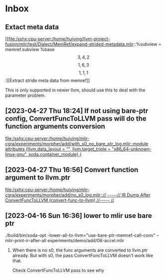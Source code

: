 * Inbox

** Extact meta data

[[file:/sshx:cpu-server:/home/huiying/llvm-project-fusion/mlir/test/Dialect/MemRef/expand-strided-metadata.mlir::%subview = memref.subview %base\[3, 4, 2\]\[1, 6, 3\]\[1, 1, 1\] :][Extract stride meta data from memref]]

This is only supported in newer llvm, should use this to deal with the parameter problem.

** [2023-04-27 Thu 18:24] If not using bare-ptr config, ConvertFuncToLLVM pass will do the function arguments conversion

[[file:/sshx:cpu-server:/home/huiying/mlir-cgra/experiments/morpher/add/with_s0_no_bare_ptr_log.mlir::module attributes {llvm.data_layout = "", llvm.target_triple = "x86_64-unknown-linux-gnu", soda.container_module} {]]
** [2023-04-27 Thu 16:56] Convert function argument to llvm.ptr

[[file:/sshx:cpu-server:/home/huiying/mlir-cgra/experiments/morpher/add/no_s0_log.mlir::// -----// IR Dump After ConvertFuncToLLVM (convert-func-to-llvm) //----- //]]
** [2023-04-16 Sun 16:36] lower to mlir use bare ptr

 ./build/bin/soda-opt -lower-all-to-llvm="use-bare-ptr-memref-call-conv" --mlir-print-ir-after-all experiments/demo/add/08-accel.mlir


 1. When there is no s0, the func arguments are converted to llvm.ptr already. But with s0, the pass ConvertFuncToLLVM doesn't work like that.

    Check ConvertFuncToLLVM pass to see why
